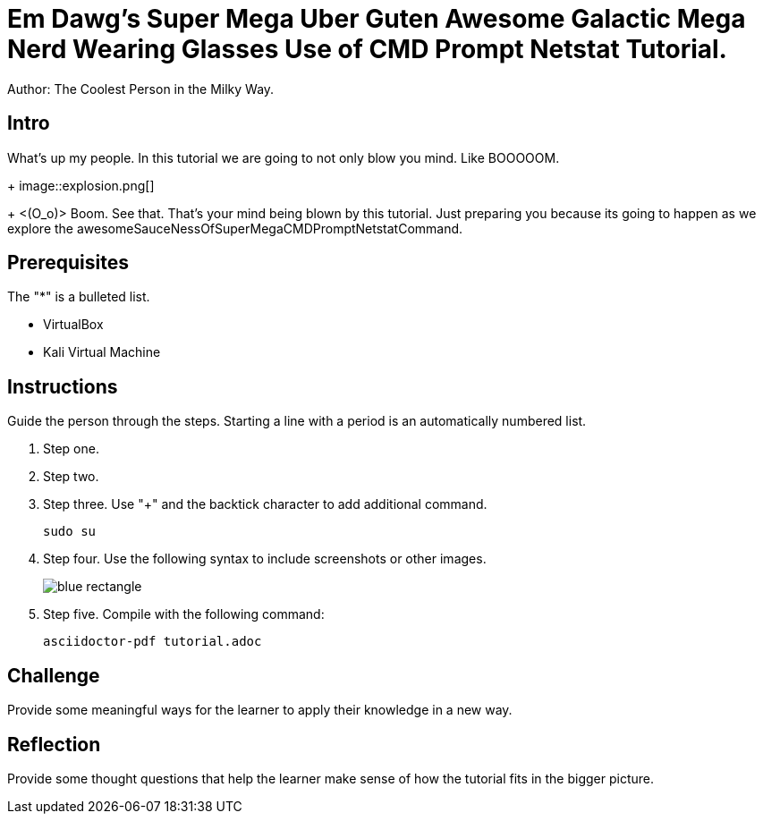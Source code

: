 = Em Dawg's Super Mega Uber Guten Awesome Galactic Mega Nerd Wearing Glasses Use of CMD Prompt Netstat Tutorial.

Author: The Coolest Person in the Milky Way.

== Intro

What's up my people. In this tutorial we are going to not only blow you mind. Like BOOOOOM.
+
image::explosion.png[]
+
<(O_o)>
Boom. See that. That's your mind being blown by this tutorial. Just preparing you because its going to happen as we explore the awesomeSauceNessOfSuperMegaCMDPromptNetstatCommand.

== Prerequisites

The "*" is a bulleted list.

* VirtualBox
* Kali Virtual Machine

== Instructions

Guide the person through the steps. Starting a line with a period is an automatically numbered list.

. Step one.
. Step two.
. Step three. Use "+" and the  backtick character to add additional command.
+
```
sudo su
```
. Step four. Use the following syntax to include screenshots or other images.
+
image::blue-rectangle.png[]
. Step five. Compile with the following command:
+
```
asciidoctor-pdf tutorial.adoc
```

== Challenge

Provide some meaningful ways for the learner to apply their knowledge in a new way.

== Reflection

Provide some thought questions that help the learner make sense of how the tutorial fits in the bigger picture.
